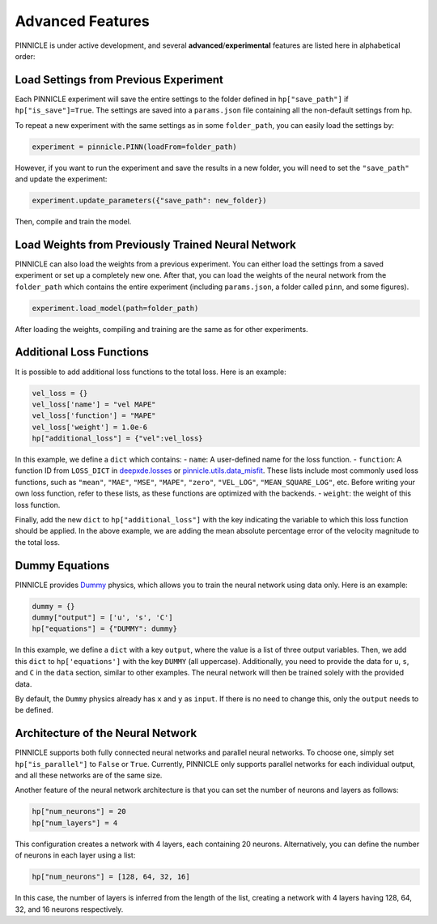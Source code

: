 Advanced Features
=================

PINNICLE is under active development, and several **advanced**/**experimental** features are listed here in alphabetical order:

Load Settings from Previous Experiment
--------------------------------------

Each PINNICLE experiment will save the entire settings to the folder defined in ``hp["save_path"]`` if ``hp["is_save"]=True``. The settings are saved into a ``params.json`` file containing all the non-default settings from ``hp``.

To repeat a new experiment with the same settings as in some ``folder_path``, you can easily load the settings by:

.. code-block:: python

   experiment = pinnicle.PINN(loadFrom=folder_path)

However, if you want to run the experiment and save the results in a new folder, you will need to set the ``"save_path"`` and update the experiment:

.. code-block:: python

   experiment.update_parameters({"save_path": new_folder})

Then, compile and train the model.

Load Weights from Previously Trained Neural Network
---------------------------------------------------

PINNICLE can also load the weights from a previous experiment. You can either load the settings from a saved experiment or set up a completely new one. After that, you can load the weights of the neural network from the ``folder_path`` which contains the entire experiment (including ``params.json``, a folder called ``pinn``, and some figures).

.. code-block:: python

   experiment.load_model(path=folder_path)

After loading the weights, compiling and training are the same as for other experiments.


Additional Loss Functions
-------------------------

It is possible to add additional loss functions to the total loss. Here is an example:

.. code-block:: python

   vel_loss = {}
   vel_loss['name'] = "vel MAPE"
   vel_loss['function'] = "MAPE"
   vel_loss['weight'] = 1.0e-6
   hp["additional_loss"] = {"vel":vel_loss}

In this example, we define a ``dict`` which contains:
- ``name``: A user-defined name for the loss function.
- ``function``: A function ID from ``LOSS_DICT`` in `deepxde.losses <https://deepxde.readthedocs.io/en/latest/_modules/deepxde/losses.html#get>`_ or `pinnicle.utils.data_misfit <https://pinnicle.readthedocs.io/en/latest/_modules/pinnicle/utils/data_misfit.html#get>`_. These lists include most commonly used loss functions, such as ``"mean"``, ``"MAE"``, ``"MSE"``, ``"MAPE"``, ``"zero"``, ``"VEL_LOG"``, ``"MEAN_SQUARE_LOG"``, etc. Before writing your own loss function, refer to these lists, as these functions are optimized with the backends.
- ``weight``: the weight of this loss function. 

Finally, add the new ``dict`` to ``hp["additional_loss"]`` with the key indicating the variable to which this loss function should be applied. In the above example, we are adding the mean absolute percentage error of the velocity magnitude to the total loss.

Dummy Equations
---------------

PINNICLE provides `Dummy <https://pinnicle.readthedocs.io/en/latest/api/pinnicle.physics.html#module-pinnicle.physics.dummy>`_ physics, which allows you to train the neural network using data only. Here is an example:

.. code-block:: python

    dummy = {}
    dummy["output"] = ['u', 's', 'C']
    hp["equations"] = {"DUMMY": dummy}

In this example, we define a ``dict`` with a key ``output``, where the value is a list of three output variables. Then, we add this ``dict`` to ``hp['equations']`` with the key ``DUMMY`` (all uppercase). Additionally, you need to provide the data for ``u``, ``s``, and ``C`` in the ``data`` section, similar to other examples. The neural network will then be trained solely with the provided data.

By default, the ``Dummy`` physics already has ``x`` and ``y`` as ``input``. If there is no need to change this, only the ``output`` needs to be defined.


Architecture of the Neural Network
----------------------------------

PINNICLE supports both fully connected neural networks and parallel neural networks. To choose one, simply set ``hp["is_parallel"]`` to ``False`` or ``True``. Currently, PINNICLE only supports parallel networks for each individual output, and all these networks are of the same size.

Another feature of the neural network architecture is that you can set the number of neurons and layers as follows:

.. code-block:: python

   hp["num_neurons"] = 20
   hp["num_layers"] = 4

This configuration creates a network with 4 layers, each containing 20 neurons. Alternatively, you can define the number of neurons in each layer using a list:

.. code-block:: python

   hp["num_neurons"] = [128, 64, 32, 16]

In this case, the number of layers is inferred from the length of the list, creating a network with 4 layers having 128, 64, 32, and 16 neurons respectively.

